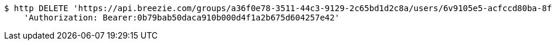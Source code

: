 [source,bash]
----
$ http DELETE 'https://api.breezie.com/groups/a36f0e78-3511-44c3-9129-2c65bd1d2c8a/users/6v9105e5-acfccd80ba-8f5d-5b8da0-4c00' \
    'Authorization: Bearer:0b79bab50daca910b000d4f1a2b675d604257e42'
----